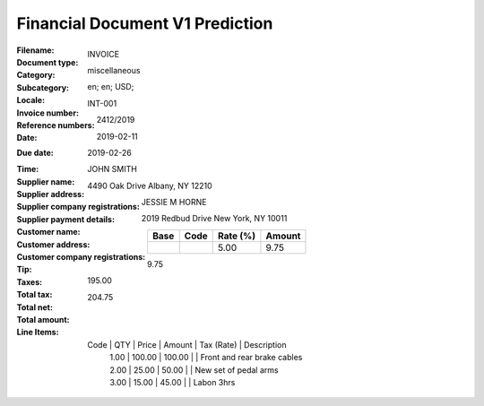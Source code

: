 Financial Document V1 Prediction
================================
:Filename:
:Document type: INVOICE
:Category: miscellaneous
:Subcategory:
:Locale: en; en; USD;
:Invoice number: INT-001
:Reference numbers: 2412/2019
:Date: 2019-02-11
:Due date: 2019-02-26
:Time:
:Supplier name: JOHN SMITH
:Supplier address: 4490 Oak Drive Albany, NY 12210
:Supplier company registrations:
:Supplier payment details:
:Customer name: JESSIE M HORNE
:Customer address: 2019 Redbud Drive New York, NY 10011
:Customer company registrations:
:Tip:
:Taxes:
  +---------------+--------+----------+---------------+
  | Base          | Code   | Rate (%) | Amount        |
  +===============+========+==========+===============+
  |               |        | 5.00     | 9.75          |
  +---------------+--------+----------+---------------+
:Total tax: 9.75
:Total net: 195.00
:Total amount: 204.75
:Line Items:
  Code           | QTY    | Price   | Amount   | Tax (Rate)       | Description
                 | 1.00   | 100.00  | 100.00   |                  | Front and rear brake cables
                 | 2.00   | 25.00   | 50.00    |                  | New set of pedal arms
                 | 3.00   | 15.00   | 45.00    |                  | Labon 3hrs
